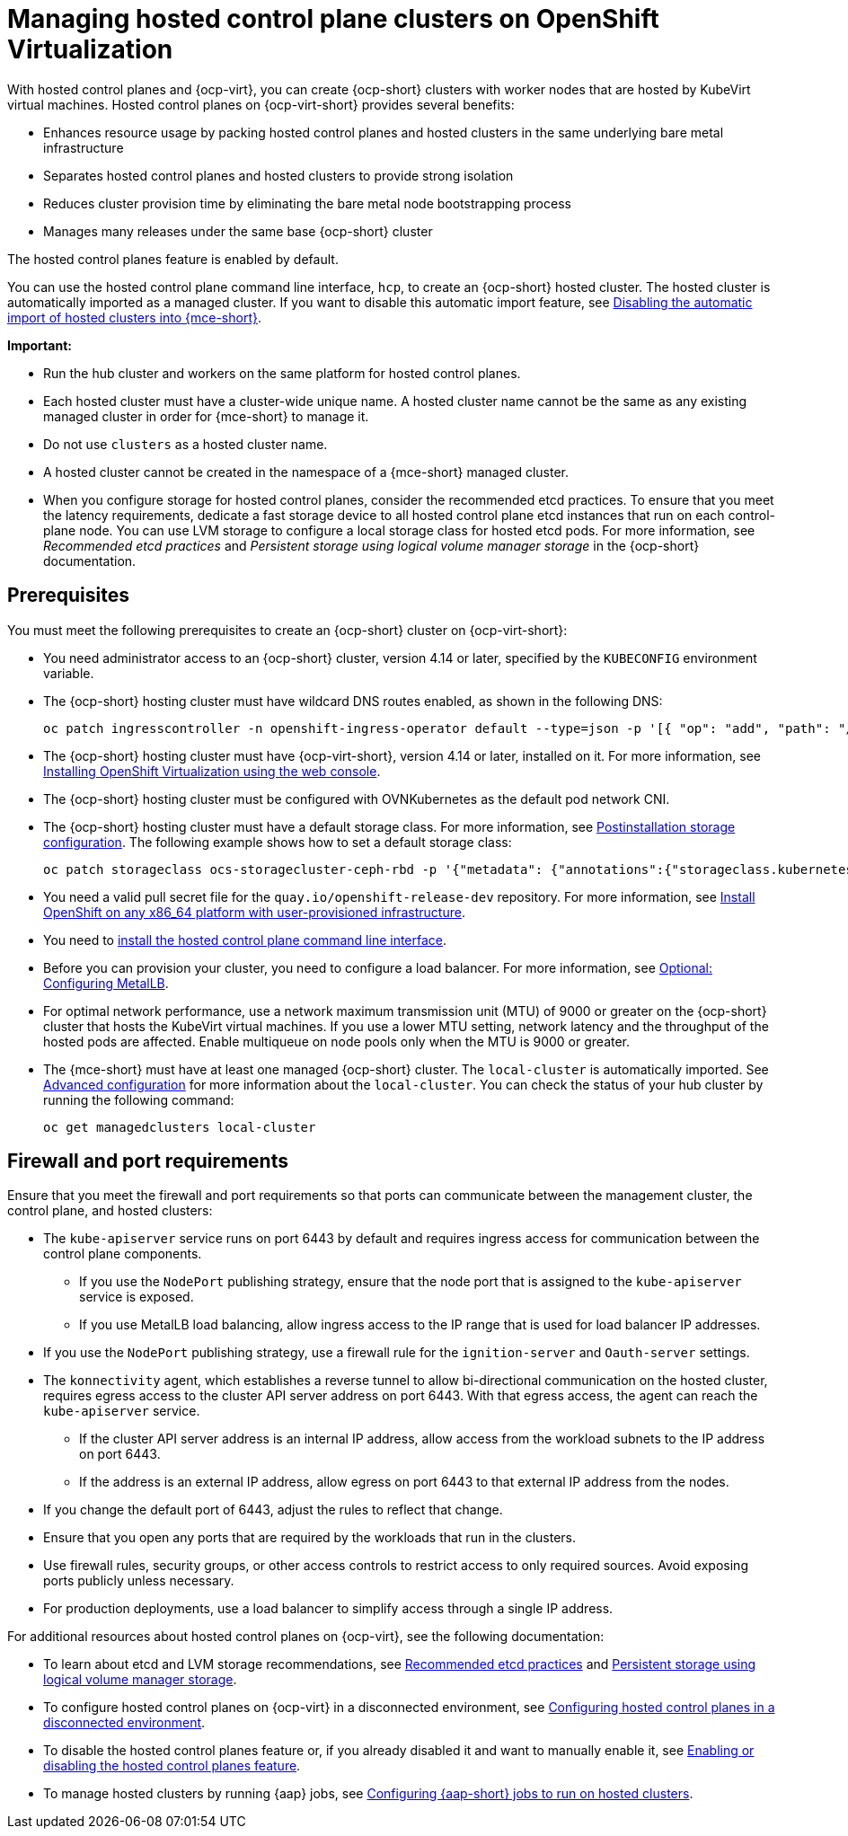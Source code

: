 [#hosted-control-planes-manage-kubevirt]
= Managing hosted control plane clusters on OpenShift Virtualization

With hosted control planes and {ocp-virt}, you can create {ocp-short} clusters with worker nodes that are hosted by KubeVirt virtual machines. Hosted control planes on {ocp-virt-short} provides several benefits:

* Enhances resource usage by packing hosted control planes and hosted clusters in the same underlying bare metal infrastructure
* Separates hosted control planes and hosted clusters to provide strong isolation
* Reduces cluster provision time by eliminating the bare metal node bootstrapping process
* Manages many releases under the same base {ocp-short} cluster

The hosted control planes feature is enabled by default.

You can use the hosted control plane command line interface, `hcp`, to create an {ocp-short} hosted cluster. The hosted cluster is automatically imported as a managed cluster. If you want to disable this automatic import feature, see xref:../hosted_control_planes/disable_auto_import.adoc#hosted-disable-auto-import[Disabling the automatic import of hosted clusters into {mce-short}].

*Important:*

- Run the hub cluster and workers on the same platform for hosted control planes.

- Each hosted cluster must have a cluster-wide unique name. A hosted cluster name cannot be the same as any existing managed cluster in order for {mce-short} to manage it.

- Do not use `clusters` as a hosted cluster name.

- A hosted cluster cannot be created in the namespace of a {mce-short} managed cluster.

- When you configure storage for hosted control planes, consider the recommended etcd practices. To ensure that you meet the latency requirements, dedicate a fast storage device to all hosted control plane etcd instances that run on each control-plane node. You can use LVM storage to configure a local storage class for hosted etcd pods. For more information, see _Recommended etcd practices_ and _Persistent storage using logical volume manager storage_ in the {ocp-short} documentation.

[#create-hosted-clusters-prereqs-kubevirt]
== Prerequisites

You must meet the following prerequisites to create an {ocp-short} cluster on {ocp-virt-short}:

- You need administrator access to an {ocp-short} cluster, version 4.14 or later, specified by the `KUBECONFIG` environment variable.
- The {ocp-short} hosting cluster must have wildcard DNS routes enabled, as shown in the following DNS:

+
----
oc patch ingresscontroller -n openshift-ingress-operator default --type=json -p '[{ "op": "add", "path": "/spec/routeAdmission", "value": {wildcardPolicy: "WildcardsAllowed"}}]'
----
- The {ocp-short} hosting cluster must have {ocp-virt-short}, version 4.14 or later, installed on it. For more information, see link:https://access.redhat.com/documentation/en-us/openshift_container_platform/4.14/html/virtualization/installing#installing-virt-web[Installing OpenShift Virtualization using the web console].
- The {ocp-short} hosting cluster must be configured with OVNKubernetes as the default pod network CNI.
- The {ocp-short} hosting cluster must have a default storage class. For more information, see link:https://access.redhat.com/documentation/en-us/openshift_container_platform/4.15/html/postinstallation_configuration/post-install-storage-configuration[Postinstallation storage configuration]. The following example shows how to set a default storage class:

+
----
oc patch storageclass ocs-storagecluster-ceph-rbd -p '{"metadata": {"annotations":{"storageclass.kubernetes.io/is-default-class":"true"}}}'
----

- You need a valid pull secret file for the `quay.io/openshift-release-dev` repository. For more information, see link:https://console.redhat.com/openshift/install/platform-agnostic/user-provisioned[Install OpenShift on any x86_64 platform with user-provisioned infrastructure].
- You need to xref:../hosted_control_planes/install_hcp_cli.adoc#hosted-install-cli[install the hosted control plane command line interface].
- Before you can provision your cluster, you need to configure a load balancer. For more information, see xref:../hosted_control_planes/config_metallb_bm.adoc#hosting-service-cluster-configure-metallb-config[Optional: Configuring MetalLB].
- For optimal network performance, use a network maximum transmission unit (MTU) of 9000 or greater on the {ocp-short} cluster that hosts the KubeVirt virtual machines. If you use a lower MTU setting, network latency and the throughput of the hosted pods are affected. Enable multiqueue on node pools only when the MTU is 9000 or greater.

- The {mce-short} must have at least one managed {ocp-short} cluster. The `local-cluster` is automatically imported. See xref:../install_upgrade/adv_config_install.adoc#advanced-config-engine[Advanced configuration] for more information about the `local-cluster`. You can check the status of your hub cluster by running the following command:

+
----
oc get managedclusters local-cluster
----

[#firewall-port-reqs-kubevirt]
== Firewall and port requirements

Ensure that you meet the firewall and port requirements so that ports can communicate between the management cluster, the control plane, and hosted clusters:

* The `kube-apiserver` service runs on port 6443 by default and requires ingress access for communication between the control plane components.

** If you use the `NodePort` publishing strategy, ensure that the node port that is assigned to the `kube-apiserver` service is exposed.
** If you use MetalLB load balancing, allow ingress access to the IP range that is used for load balancer IP addresses.

* If you use the `NodePort` publishing strategy, use a firewall rule for the `ignition-server` and `Oauth-server` settings.

* The `konnectivity` agent, which establishes a reverse tunnel to allow bi-directional communication on the hosted cluster, requires egress access to the cluster API server address on port 6443. With that egress access, the agent can reach the `kube-apiserver` service.

** If the cluster API server address is an internal IP address, allow access from the workload subnets to the IP address on port 6443.
** If the address is an external IP address, allow egress on port 6443 to that external IP address from the nodes.

* If you change the default port of 6443, adjust the rules to reflect that change.
* Ensure that you open any ports that are required by the workloads that run in the clusters.
* Use firewall rules, security groups, or other access controls to restrict access to only required sources. Avoid exposing ports publicly unless necessary.
* For production deployments, use a load balancer to simplify access through a single IP address.

For additional resources about hosted control planes on {ocp-virt}, see the following documentation:

* To learn about etcd and LVM storage recommendations, see link:https://docs.redhat.com/en/documentation/openshift_container_platform/4.14/html-single/scalability_and_performance/index#recommended-etcd-practices_recommended-etcd-practices[Recommended etcd practices] and link:https://access.redhat.com/documentation/en-us/openshift_container_platform/4.14/html/storage/configuring-persistent-storage#persistent-storage-using-lvms[Persistent storage using logical volume manager storage].

* To configure hosted control planes on {ocp-virt} in a disconnected environment, see xref:../hosted_control_planes/disconnected_intro.adoc#configure-hosted-disconnected[Configuring hosted control planes in a disconnected environment].

* To disable the hosted control planes feature or, if you already disabled it and want to manually enable it, see link:../hosted_control_planes/enable_or_disable_hosted.adoc#enable-or-disable-hosted-control-planes[Enabling or disabling the hosted control planes feature].

* To manage hosted clusters by running {aap} jobs, see xref:../cluster_lifecycle/ansible_config_hosted_cluster.adoc#ansible-config-hosted-cluster[Configuring {aap-short} jobs to run on hosted clusters].
